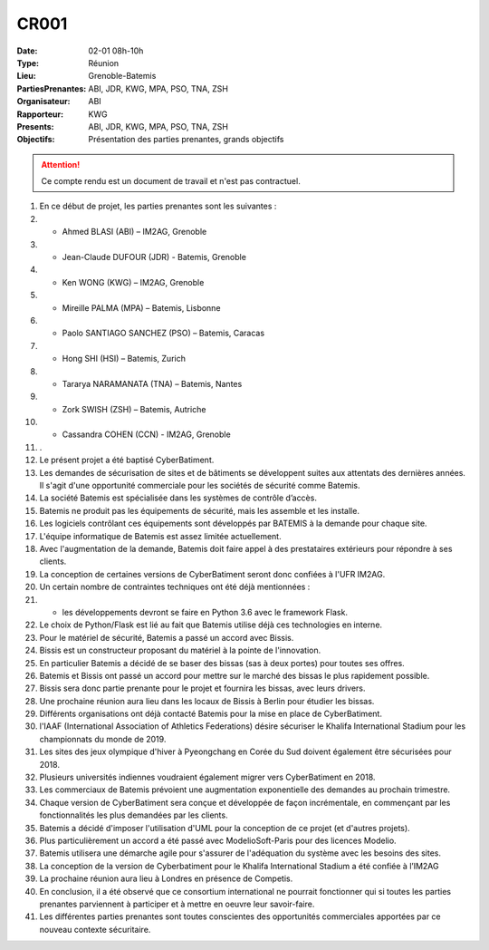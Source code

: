 CR001
=====

:Date: 02-01 08h-10h
:Type: Réunion
:Lieu: Grenoble-Batemis
:PartiesPrenantes: ABI, JDR, KWG, MPA, PSO, TNA, ZSH
:Organisateur: ABI
:Rapporteur: KWG
:Presents: ABI, JDR, KWG, MPA, PSO, TNA, ZSH
:Objectifs: Présentation des parties prenantes, grands objectifs

..  attention::

    Ce compte rendu est un document de travail et n'est pas contractuel.

#.  En ce début de projet, les parties prenantes sont les suivantes :
#.  - Ahmed BLASI (ABI) – IM2AG, Grenoble
#.  - Jean-Claude DUFOUR (JDR) - Batemis, Grenoble
#.  - Ken WONG (KWG) – IM2AG, Grenoble
#.  - Mireille PALMA (MPA) – Batemis, Lisbonne
#.  - Paolo SANTIAGO SANCHEZ (PSO) – Batemis, Caracas
#.  - Hong SHI (HSI) – Batemis, Zurich
#.  - Tararya NARAMANATA (TNA) – Batemis, Nantes
#.  - Zork SWISH (ZSH) – Batemis, Autriche
#.  - Cassandra COHEN (CCN) - IM2AG, Grenoble
#. .  
#. Le présent projet a été baptisé CyberBatiment.
#. Les demandes de sécurisation de sites et de bâtiments se développent suites aux attentats des dernières années. Il s'agit d'une opportunité commerciale pour les sociétés de sécurité comme Batemis.
#. La société Batemis est spécialisée dans les systèmes de contrôle d’accès.
#. Batemis ne produit pas les équipements de sécurité, mais les assemble et les installe.
#. Les logiciels contrôlant ces équipements sont développés par BATEMIS à la demande pour chaque site.
#. L'équipe informatique de Batemis est assez limitée actuellement. 
#. Avec l'augmentation de la demande, Batemis doit faire appel à des prestataires extérieurs pour répondre à ses clients.
#. La conception de certaines versions de CyberBatiment seront donc confiées à l'UFR IM2AG.
#. Un certain nombre de contraintes techniques ont été déjà mentionnées : 
#. - les développements devront se faire en Python 3.6 avec le framework Flask.
#. Le choix de Python/Flask est lié au fait que Batemis utilise déjà ces technologies en interne.
#. Pour le matériel de sécurité, Batemis a passé un accord avec Bissis.
#. Bissis est un constructeur proposant du matériel à la pointe de l'innovation.
#. En particulier Batemis a décidé de se baser des bissas (sas à deux portes) pour toutes ses offres.
#. Batemis et Bissis ont passé un accord pour mettre sur le marché des bissas le plus rapidement possible.
#. Bissis sera donc partie prenante pour le projet et fournira les bissas, avec leurs drivers.
#. Une prochaine réunion aura lieu dans les locaux de Bissis à Berlin pour étudier les bissas.
#. Différents organisations ont déjà contacté Batemis pour la mise en place de CyberBatiment.
#. l'IAAF (International Association of Athletics Federations) désire sécuriser le Khalifa International Stadium pour les championnats du monde de 2019.
#. Les sites des jeux olympique d'hiver à Pyeongchang en Corée du Sud doivent également être sécurisées pour 2018.
#. Plusieurs universités indiennes voudraient également migrer vers CyberBatiment en 2018.
#. Les commerciaux de Batemis prévoient une augmentation exponentielle des demandes au prochain trimestre.
#. Chaque version de CyberBatiment sera conçue et développée de façon incrémentale, en commençant par les fonctionnalités les plus demandées par les clients.
#. Batemis a décidé d'imposer l'utilisation d'UML pour la conception de ce projet (et d'autres projets).
#. Plus particulièrement un accord a été passé avec ModelioSoft-Paris pour des licences Modelio.
#. Batemis utilisera une démarche agile pour s'assurer de l'adéquation du système avec les besoins des sites.
#. La conception de la version de Cyberbatiment pour le Khalifa International Stadium a été confiée à l’IM2AG
#. La prochaine réunion aura lieu à Londres en présence de Competis.
#. En conclusion, il a été observé que ce consortium international ne pourrait fonctionner qui si toutes les parties prenantes parviennent à participer et à mettre en oeuvre leur savoir-faire.
#. Les différentes parties prenantes sont toutes conscientes des opportunités commerciales apportées par ce nouveau contexte sécuritaire.